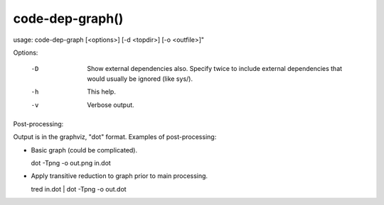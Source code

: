 .. code-dep-graph-manual-description: Code-dep-graph Command-Line Reference

code-dep-graph()
****************

.. parsed-literal::

usage: code-dep-graph [<options>] [-d <topdir>] [-o <outfile>]"

Options:

  -D
     Show external dependencies also. Specify twice to include external
     dependencies that would usually be ignored (like sys/).

  -h
     This help.

  -v
     Verbose output.

Post-processing:

Output is in the graphviz, "dot" format. Examples of post-processing:

* Basic graph (could be complicated).

  dot -Tpng -o out.png in.dot

* Apply transitive reduction to graph prior to main processing.

  tred in.dot | dot -Tpng -o out.dot


